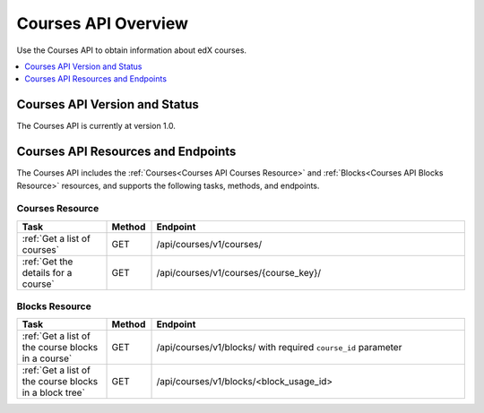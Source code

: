 .. _Courses API Overview:

#############################
Courses API Overview
#############################

Use the Courses API to obtain information about edX courses.

.. contents::
   :local:
   :depth: 1

*****************************************
Courses API Version and Status
*****************************************

The Courses API is currently at version 1.0.

************************************
Courses API Resources and Endpoints
************************************

The Courses API includes the :ref:`Courses<Courses API Courses Resource>` and
:ref:`Blocks<Courses API Blocks Resource>` resources, and supports the following
tasks, methods, and endpoints.

=================
Courses Resource
=================

.. list-table::
   :widths: 20 10 70
   :header-rows: 1

   * - Task
     - Method
     - Endpoint
   * - :ref:`Get a list of courses`
     - GET
     - /api/courses/v1/courses/
   * - :ref:`Get the details for a course`
     - GET
     - /api/courses/v1/courses/{course_key}/



=================
Blocks Resource
=================

.. list-table::
   :widths: 20 10 70
   :header-rows: 1

   * - Task
     - Method
     - Endpoint

   * - :ref:`Get a list of the course blocks in a course`
     - GET
     - /api/courses/v1/blocks/ with required ``course_id`` parameter

   * - :ref:`Get a list of the course blocks in a block tree`
     - GET
     - /api/courses/v1/blocks/<block_usage_id>
